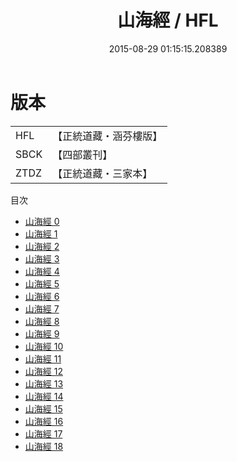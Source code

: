 #+TITLE: 山海經 / HFL

#+DATE: 2015-08-29 01:15:15.208389
* 版本
 |       HFL|【正統道藏・涵芬樓版】|
 |      SBCK|【四部叢刊】  |
 |      ZTDZ|【正統道藏・三家本】|
目次
 - [[file:KR5d0054_000.txt][山海經 0]]
 - [[file:KR5d0054_001.txt][山海經 1]]
 - [[file:KR5d0054_002.txt][山海經 2]]
 - [[file:KR5d0054_003.txt][山海經 3]]
 - [[file:KR5d0054_004.txt][山海經 4]]
 - [[file:KR5d0054_005.txt][山海經 5]]
 - [[file:KR5d0054_006.txt][山海經 6]]
 - [[file:KR5d0054_007.txt][山海經 7]]
 - [[file:KR5d0054_008.txt][山海經 8]]
 - [[file:KR5d0054_009.txt][山海經 9]]
 - [[file:KR5d0054_010.txt][山海經 10]]
 - [[file:KR5d0054_011.txt][山海經 11]]
 - [[file:KR5d0054_012.txt][山海經 12]]
 - [[file:KR5d0054_013.txt][山海經 13]]
 - [[file:KR5d0054_014.txt][山海經 14]]
 - [[file:KR5d0054_015.txt][山海經 15]]
 - [[file:KR5d0054_016.txt][山海經 16]]
 - [[file:KR5d0054_017.txt][山海經 17]]
 - [[file:KR5d0054_018.txt][山海經 18]]
